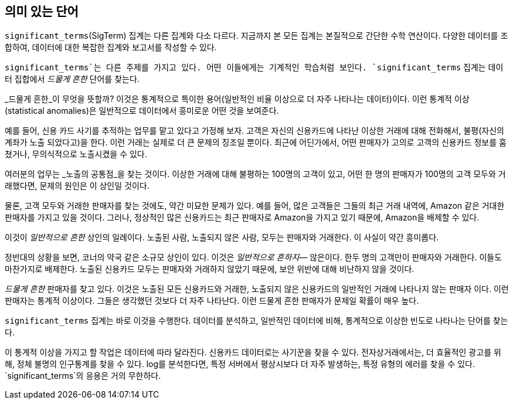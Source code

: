 [[significant-terms]]
== 의미 있는 단어

`significant_terms`(SigTerm) 집계는((("significant_terms aggregation")))((("aggregations", "Significant Terms"))) 다른 집계와 다소 다르다. 
지금까지 본 모든 집계는 본질적으로 간단한 수학 연산이다. 다양한 데이터를 조합하여, 데이터에 대한 복잡한 집계와 보고서를 작성할 수 있다.

`significant_terms`는 다른 주제를 가지고 있다. 어떤 이들에게는 기계적인 학습처럼 보인다. ((("terms", "uncommonly common, finding with SigTerms aggregation"))) `significant_terms` 집계는 
데이터 집합에서 _드물게 흔한_ 단어를 찾는다.

_드물게 흔한_이 무엇을 뜻할까? 이것은 통계적으로 특이한 용어(일반적인 비율 이상으로 더 자주 나타나는 데이터)이다. 
이런 통계적 이상(statistical anomalies)은 일반적으로 데이터에서 흥미로운 어떤 것을 보여준다.

예를 들어, 신용 카드 사기를 추적하는 업무를 맡고 있다고 가정해 보자. 고객은 자신의 신용카드에 나타난 이상한 거래에 대해 전화해서, 
불평(자신의 계좌가 노출 되었다고)을 한다. 이런 거래는 실제로 더 큰 문제의 징조일 뿐이다. 최근에 어딘가에서, 
어떤 판매자가 고의로 고객의 신용카드 정보를 훔쳤거나, 무의식적으로 노출시켰을 수 있다.

여러분의 업무는 _노출의 공통점_을 찾는 것이다. 이상한 거래에 대해 불평하는 100명의 고객이 있고, 
어떤 한 명의 판매자가 100명의 고객 모두와 거래했다면, 문제의 원인은 이 상인일 것이다.

물론, 고객 모두와 거래한 판매자를 찾는 것에도, 약간 미묘한 문제가 있다. 
예를 들어, 많은 고객들은 그들의 최근 거래 내역에, Amazon 같은 거대한 판매자를 가지고 있을 것이다. 
그러나, 정상적인 많은 신용카드는 최근 판매자로 Amazon을 가지고 있기 때문에, Amazon을 배제할 수 있다. 

이것이 _일반적으로 흔한_ 상인의 일례이다. 노출된 사람, 노출되지 않은 사람, 모두는 판매자와 거래한다. 이 사실이 약간 흥미롭다.

정반대의 상황을 보면, 코너의 약국 같은 소규모 상인이 있다. 이것은 _일반적으로 흔하지_&#x2014; 않은이다. 한두 명의 고객만이 판매자와 거래한다. 
이들도 마찬가지로 배제한다. 노출된 신용카드 모두는 판매자와 거래하지 않았기 때문에, 보안 위반에 대해 비난하지 않을 것이다.

_드물게 흔한_ 판매자를 찾고 있다. 이것은 노출된 모든 신용카드와 거래한, 노출되지 않은 신용카드의 일반적인 거래에 나타나지 않는 판매자 이다. 
이런 판매자는 통계적 이상이다. 그들은 생각했던 것보다 더 자주 나타난다. 이런 드물게 흔한 판매자가 문제일 확률이 매우 높다.

`significant_terms` 집계는 바로 이것을 수행한다. 데이터를 분석하고, 일반적인 데이터에 비해, 통계적으로 이상한 빈도로 나타나는 단어를 찾는다.

이 통계적 이상을 가지고 할 작업은 데이터에 따라 달라진다. 신용카드 데이터로는 사기꾼을 찾을 수 있다. 
전자상거래에서는, 더 효율적인 광고를 위해, 정체 불명의 인구통계를 찾을 수 있다. log를 분석한다면, 특정 서버에서 
평상시보다 더 자주 발생하는, 특정 유형의 에러를 찾을 수 있다. `significant_terms`의 응용은 거의 무한하다.
